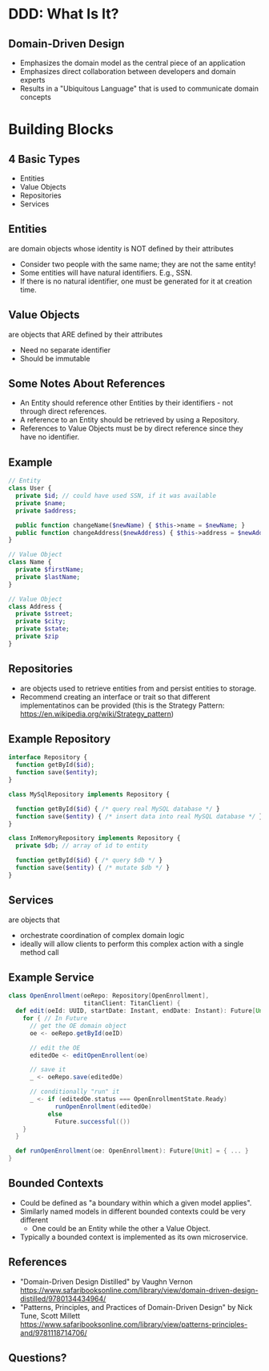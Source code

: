 #+REVEAL_THEME: night
#+OPTIONS: toc:0, num:nil, f:t
#+REVEAL_ROOT: file:///Users/timmciver/Workspace/reveal.js

* DDD: What Is It?

** Domain-Driven Design
#+ATTR_REVEAL: :frag (appear)
- Emphasizes the domain model as the central piece of an application
- Emphasizes direct collaboration between developers and domain experts
- Results in a "Ubiquitous Language" that is used to communicate domain concepts

* Building Blocks

** 4 Basic Types
- Entities
- Value Objects
- Repositories
- Services

** Entities
are domain objects whose identity is NOT defined by their attributes
#+ATTR_REVEAL: :frag (appear)
- Consider two people with the same name; they are not the same entity!
- Some entities will have natural identifiers. E.g., SSN.
- If there is no natural identifier, one must be generated for it at creation time.

** Value Objects
are objects that ARE defined by their attributes
#+ATTR_REVEAL: :frag (appear)
- Need no separate identifier
- Should be immutable

** Some Notes About References
#+ATTR_REVEAL: :frag (appear)
- An Entity should reference other Entities by their identifiers - not through direct references.
- A reference to an Entity should be retrieved by using a Repository.
- References to Value Objects must be by direct reference since they have no identifier.

** Example
#+BEGIN_SRC php
// Entity
class User {
  private $id; // could have used SSN, if it was available
  private $name;
  private $address;

  public function changeName($newName) { $this->name = $newName; }
  public function changeAddress($newAddress) { $this->address = $newAddress; }
}

// Value Object
class Name {
  private $firstName;
  private $lastName;
}

// Value Object
class Address {
  private $street;
  private $city;
  private $state;
  private $zip
}
#+END_SRC

** Repositories
#+ATTR_REVEAL: :frag (appear)
- are objects used to retrieve entities from and persist entities to storage.
- Recommend creating an interface or trait so that different implementatinos can be provided (this is the Strategy Pattern: https://en.wikipedia.org/wiki/Strategy_pattern)

** Example Repository
#+BEGIN_SRC php
interface Repository {
  function getById($id);
  function save($entity);
}

class MySqlRepository implements Repository {

  function getById($id) { /* query real MySQL database */ }
  function save($entity) { /* insert data into real MySQL database */ }
}

class InMemoryRepository implements Repository {
  private $db; // array of id to entity

  function getById($id) { /* query $db */ }
  function save($entity) { /* mutate $db */ }
}
#+END_SRC

** Services
are objects that
#+ATTR_REVEAL: :frag (appear)
- orchestrate coordination of complex domain logic
- ideally will allow clients to perform this complex action with a single method call

** Example Service
#+BEGIN_SRC scala
class OpenEnrollment(oeRepo: Repository[OpenEnrollment],
                     titanClient: TitanClient) {
  def edit(oeId: UUID, startDate: Instant, endDate: Instant): Future[Unit] = {
    for { // In Future
      // get the OE domain object
      oe <- oeRepo.getById(oeID)

      // edit the OE
      editedOe <- editOpenEnrollent(oe)

      // save it
      _ <- oeRepo.save(editedOe)

      // conditionally "run" it
      _ <- if (editedOe.status === OpenEnrollmentState.Ready)
             runOpenEnrollment(editedOe)
           else
             Future.successful(())
    }
  }

  def runOpenEnrollment(oe: OpenEnrollment): Future[Unit] = { ... }
}
#+END_SRC

** Bounded Contexts
#+ATTR_REVEAL: :frag (appear)
- Could be defined as "a boundary within which a given model applies".
- Similarly named models in different bounded contexts could be very different
  - One could be an Entity while the other a Value Object.
- Typically a bounded context is implemented as its own microservice.

** References
- "Domain-Driven Design Distilled" by Vaughn Vernon https://www.safaribooksonline.com/library/view/domain-driven-design-distilled/9780134434964/
- "Patterns, Principles, and Practices of Domain-Driven Design" by Nick Tune, Scott Millett https://www.safaribooksonline.com/library/view/patterns-principles-and/9781118714706/

** Questions?

